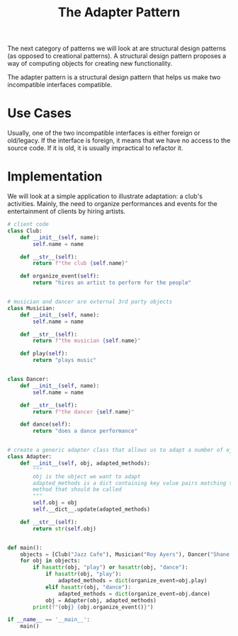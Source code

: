 #+TITLE: The Adapter Pattern

The next category of patterns we will look at are structural design patterns (as opposed to creational patterns).
A structural design pattern proposes a way of computing objects for creating new functionality.

The adapter pattern is a structural design pattern that helps us make two incompatible interfaces compatible.

* Use Cases

Usually, one of the two incompatible interfaces is either foreign or old/legacy. If the interface is foreign, it means that we have no access to the source code. If it is old, it is usually impractical to refactor it.

* Implementation

We will look at a simple application to illustrate adaptation: a club's activities. Mainly, the need to organize performances and events for the entertainment of clients by hiring artists.

#+BEGIN_SRC python :tangle club_organization.py
# client code
class Club:
    def __init__(self, name):
        self.name = name

    def __str__(self):
        return f"the club {self.name}"

    def organize_event(self):
        return "hires an artist to perform for the people"


# musician and dancer are external 3rd party objects
class Musician:
    def __init__(self, name):
        self.name = name

    def __str__(self):
        return f"the musician {self.name}"

    def play(self):
        return "plays music"


class Dancer:
    def __init__(self, name):
        self.name = name

    def __str__(self):
        return f"the dancer {self.name}"

    def dance(self):
        return "does a dance performance"


# create a generic adapter class that allows us to adapt a number of ojbects with different interfaces
class Adapter:
    def __init__(self, obj, adapted_methods):
        """
        obj is the object we want to adapt
        adapted_methods is a dict containing key value pairs matching the method the client calls and the
        method that should be called
        """
        self.obj = obj
        self.__dict__.update(adapted_methods)

    def __str__(self):
        return str(self.obj)


def main():
    objects = [Club("Jazz Cafe"), Musician("Roy Ayers"), Dancer("Shane Sparks")]
    for obj in objects:
        if hasattr(obj, "play") or hasattr(obj, "dance"):
            if hasattr(obj, "play"):
                adapted_methods = dict(organize_event=obj.play)
            elif hasattr(obj, "dance"):
                adapted_methods = dict(organize_event=obj.dance)
            obj = Adapter(obj, adapted_methods)
        print(f"{obj} {obj.organize_event()}")

if __name__ == '__main__':
    main()
#+END_SRC
